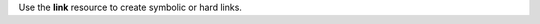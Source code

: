 .. The contents of this file may be included in multiple topics (using the includes directive).
.. The contents of this file should be modified in a way that preserves its ability to appear in multiple topics.

Use the **link** resource to create symbolic or hard links. 
